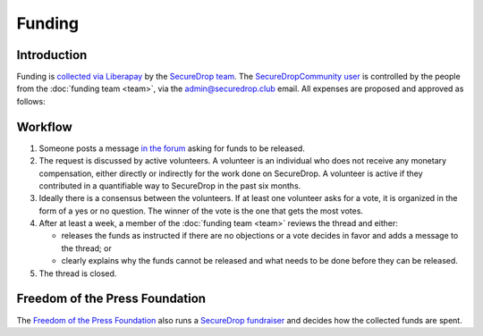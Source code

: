 Funding
=======

Introduction
------------

Funding is `collected via Liberapay <https://liberapay.com/>`__ by the `SecureDrop team <https://liberapay.com/SecureDrop>`__. The `SecureDropCommunity user <https://liberapay.com/SecureDropCommunity>`__ is controlled by the people from the :doc:`funding team <team>`, via the admin@securedrop.club email. All expenses are proposed and approved as follows:

Workflow
--------

#. Someone posts a message `in the forum
   <https://forum.securedrop.club/c/funding>`__ asking for funds to be released.
#. The request is discussed by active volunteers. A volunteer is an
   individual who does not receive any monetary compensation, either
   directly or indirectly for the work done on SecureDrop. A volunteer
   is active if they contributed in a quantifiable way to SecureDrop
   in the past six months.
#. Ideally there is a consensus between the volunteers. If at least
   one volunteer asks for a vote, it is organized in the form of a yes
   or no question. The winner of the vote is the one that gets the
   most votes.
#. After at least a week, a member of the :doc:`funding team <team>`
   reviews the thread and either:

   * releases the funds as instructed if there are no objections or a
     vote decides in favor and adds a message to the thread; or
   * clearly explains why the funds cannot be released and what needs to be
     done before they can be released.

#. The thread is closed.

Freedom of the Press Foundation
-------------------------------

The `Freedom of the Press Foundation <https://freedom.press>`__ also runs a `SecureDrop fundraiser <https://freedom.press/crowdfunding/securedrop/>`__ and decides how the collected funds are spent.
